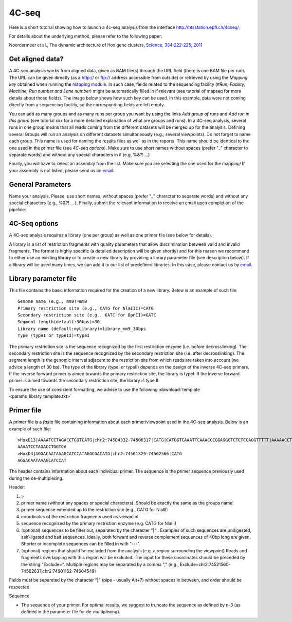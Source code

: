 4C-seq
======

Here is a short tutorial showing how to launch a 4c-seq analysis from the interface http://htsstation.epfl.ch/4cseq/.

For details about the underlying method, please refer to the following paper:

Noordermeer et al., The dynamic architecture of Hox gene clusters, `Science, 334:222-225, 2011 <http://www.sciencemag.org/content/334/6053/222.abstract>`_

.. `mutliplex method page` (in preparation)

Get aligned data?
-----------------
A 4C-seq analysis works from aligned data, given as BAM file(s) through the URL field (there is one BAM file per run).
The URL can be given directly (as a http:// or ftp:// address accessible from outside) or retrieved by using the `Mapping key` obtained when running the `mapping module <http://htsstation.epfl.ch/mapseq/>`_. In such case, fields related to the sequencing facility (`#Run, Facility, Machine, Run number and Lane number`) might be automatically filled in if relevant (see tutorial of mapseq for more details about those fields).
The image below shows how such key can be used. In this example, data were not coming directly from a sequencing facility, so the corresponding fields are left empty.

.. image:: images/4Cseq_newJob1.png

You can add as many groups and as many runs per group you want by using the links `Add group of runs` and `Add run in this group` (see tutorial xxx for a more detailed explanation of what are groups and runs). In a 4C-seq analysis, several runs in one group means that all reads coming from the different datasets will be merged up for the analysis. Defining several Groups will run an analysis on different datasets simultaneously (e.g., several viewpoints).
Do not forget to name each group. This name is used for naming the results files as well as in the reports. This name should be identical to the one used in the primer file (see `4C-seq options`). Make sure to use short names without spaces (prefer "_" character to separate words) and without any special characters in it (e.g,  %&?! ...)

Finally, you will have to select an assembly from the list. Make sure you are selecting the one used for the mapping! If your assembly is not listed, please send us an `email <mailto:webmaster.bbcf@epfl.ch>`_.


General Parameters
------------------

Name your analysis. Please, use short names, without spaces (prefer "_" character to separate words) and without any special characters (e.g., %&?! ... ).
Finally, submit the relevant information to receive an email upon completion of the pipeline.

.. image:: images/4Cseq_newJob2.png

4C-Seq options
--------------

A 4C-seq analysis requires a library (one per group) as well as one primer file (see below for details).

A library is a list of restriction fragments with quality parameters that allow discrimination between valid and invalid fragments. The format is highly specific (a detailed description will be given shortly) and for this reason we recommend to either use an existing library or to create a new library by providing a library parameter file (see description below). If a library will be used many times, we can add it to our list of predefined libraries. In this case, please contact us by `email <mailto:webmaster.bbcf@epfl.ch>`_.

.. image:: images/4Cseq_newJob3.png

Library parameter file
----------------------

This file contains the basic information required for the creation of a new library.
Below is an example of such file::

    Genome name (e.g., mm9)=mm9
    Primary restriction site (e.g., CATG for NlaIII)=CATG
    Secondary restriction site (e.g., GATC for DpnII)=GATC
    Segment length(default:30bps)=30
    Library name (default:myLibrary)=library_mm9_30bps
    Type (typeI or typeII)=typeI

The primary restriction site is the sequence recognized by the first restriction enzyme (i.e. before decrosslinking). The secondary restriction site is the sequence recognized by the secondary restriction site (i.e. after decrosslinking). The segment length is the genomic interval adjacent to the restriction site from which reads are taken into account (we advice a length of 30 bp). The type of the library (typeI or typeII) depends on the design of the inverse 4C-seq primers. If the inverse forward primer is aimed towards the primary restriction site, the library is typeI. If the inverse forward primer is aimed towards the secondary restriction site, the library is type II.

To ensure the use of consistent formatting, we advise to use the following :download:`template <params_library_template.txt>`


Primer file
-----------

A primer file is a `fasta` file containing information about each primer/viewpoint used in the 4C-seq analysis.
Below is an example of such file::

    >HoxD13|AAAATCCTAGACCTGGTCATG|chr2:74504332-74506317|CATG|CATGGTCAAATTCAAACCCGGAGGGTCTCTCCAGGTTTTT|AAAAACCTGGAGAGACCCTCCGGGTTTGAATTTGACCATG|CATGGCGCGCTGCGCCTCCTCCCTCCTCGCTGTGTTCCGC|GCGGAACACAGCGAGGAGGGAGGAGGCGCAGCGCGCCATG|CATGACCAGGTCTAGGATTTTTAAAAGTTATACAAATTCT|AGAATTTGTATAACTTTTAAAAATCCTAGACCTGGTCATG|Exclude=chr2:74501237-74508317
    AAAATCCTAGACCTGGTCA
    >HoxD4|AGGACAATAAAGCATCCATAGGCGACATG|chr2:74561329-74562566|CATG
    AGGACAATAAAGCATCCAT

The header contains information about each individual primer. The sequence is the primer sequence previously used during the de-multiplexing.

Header:

1. >
2. primer name (without any spaces or special characters). Should be exactly the same as the groups name!
3. primer sequence extended up to the restriction site (e.g., CATG for NlaIII)
4. coordinates of the restriction fragments used as viewpoint
5. sequence recognized by the primary restriction enzyme (e.g. CATG for NlaIII)
6. (optional) sequences to be filter out, separated by the character "|" . Examples of such sequences are undigested, self-ligated and bait sequences. Ideally, both forward and reverse complement sequences of 40bp long are given. Shorter or incomplete sequences can be filled in with "---".
7. (optional) regions that should be excluded from the analysis (e.g. a region surrounding the viewpoint) Reads and fragments overlapping with this region will be excluded. The input for these coordinates should be preceded by the string "Exclude=". Multiple regions may be separated by a comma "," (e.g., Exclude=chr2:74521560-74562637,chr2:74601162-74604549)

Fields must be separated by the character "|" (pipe - usually Alt+7) without spaces in between, and order should be respected.


Sequence:

* The sequence of your primer. For optimal results, we suggest to truncate the sequence as defined by n-3 (as defined in the parameter file for de-multiplexing).


